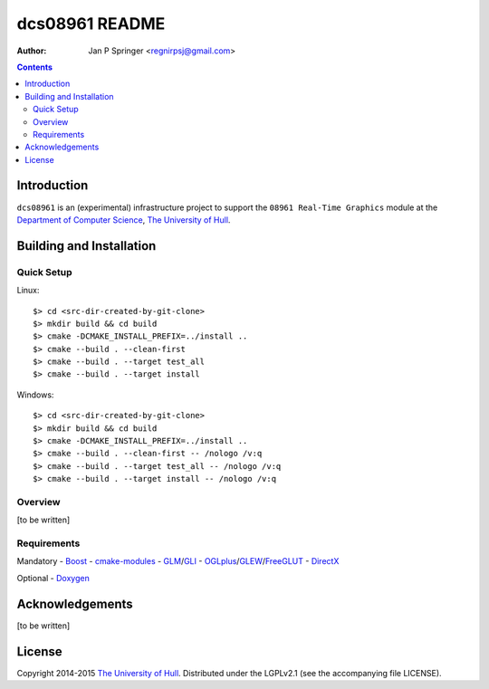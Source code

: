 ===============
dcs08961 README
===============

:Author: Jan P Springer <regnirpsj@gmail.com>

.. contents::

.. _Boost:                          http://www.boost.org/
.. _CMake:                          http://www.cmake.org/
.. _Department of Computer Science: http://www2.hull.ac.uk/science/computer_science.aspx
.. _DirectX:                        http://msdn.microsoft.com/en-us/library/windows/desktop/ee663274%28v=vs.85%29.aspx
.. _Doxygen:                        http://www.doxygen.org/
.. _FreeGLUT:                       http://freeglut.sourceforge.net/
.. _GLEW:                           http://glew.sourceforge.net/
.. _GLI:                            http://gli.g-truc.net/
.. _GLM:                            http://glm.g-truc.net/
.. _OGLplus:                        http://oglplus.org/
.. _OpenGL:                         http://opengl.org/
.. _The University of Hull:         http://www.hull.ac.uk/
.. _cmake-modules:                  http://github.com/regnirpsj/cmake-modules

Introduction
============

``dcs08961`` is an (experimental) infrastructure project to support the ``08961 Real-Time Graphics`` module at the `Department of Computer Science`_, `The University of Hull`_.

Building and Installation
=========================

Quick Setup
-----------

::

Linux::

 $> cd <src-dir-created-by-git-clone>
 $> mkdir build && cd build
 $> cmake -DCMAKE_INSTALL_PREFIX=../install ..
 $> cmake --build . --clean-first
 $> cmake --build . --target test_all
 $> cmake --build . --target install

Windows::

 $> cd <src-dir-created-by-git-clone>
 $> mkdir build && cd build
 $> cmake -DCMAKE_INSTALL_PREFIX=../install ..
 $> cmake --build . --clean-first -- /nologo /v:q
 $> cmake --build . --target test_all -- /nologo /v:q
 $> cmake --build . --target install -- /nologo /v:q

Overview
--------

[to be written]

Requirements
------------

Mandatory
- `Boost`_
- `cmake-modules`_
- `GLM`_/`GLI`_
- `OGLplus`_/`GLEW`_/`FreeGLUT`_
- `DirectX`_

Optional
- `Doxygen`_

Acknowledgements
================

[to be written]

License
=======

Copyright 2014-2015 `The University of Hull`_. Distributed under the LGPLv2.1 (see the accompanying file LICENSE).
